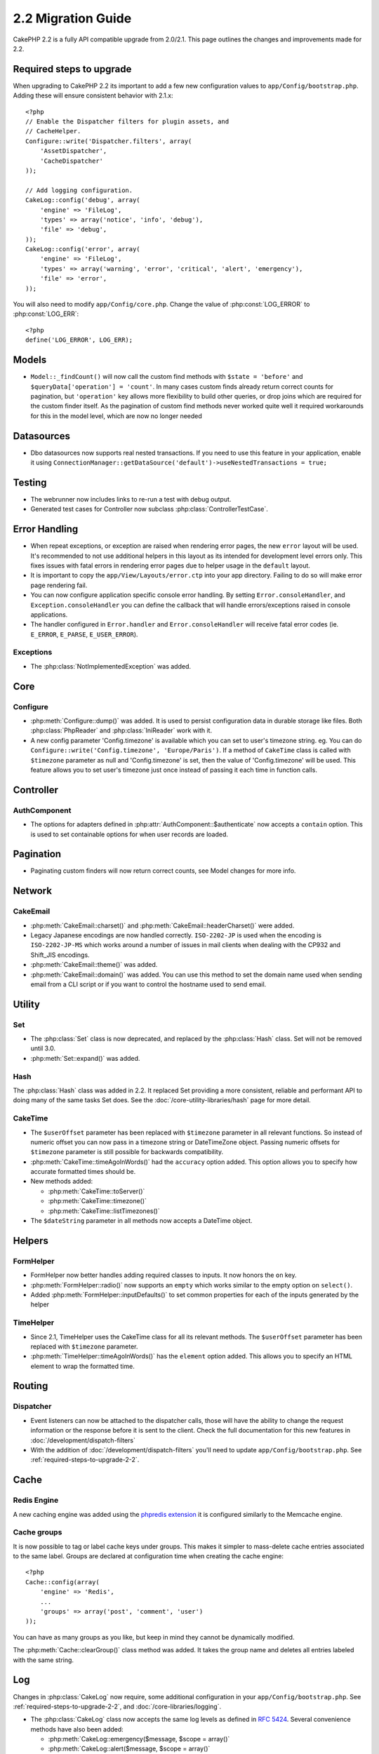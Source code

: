 2.2 Migration Guide
###################

CakePHP 2.2 is a fully API compatible upgrade from 2.0/2.1.  This page outlines the
changes and improvements made for 2.2.

.. _required-steps-to-upgrade-2-2:

Required steps to upgrade
=========================

When upgrading to CakePHP 2.2 its important to add a few new configuration
values to ``app/Config/bootstrap.php``.  Adding these will ensure consistent
behavior with 2.1.x::

    <?php
    // Enable the Dispatcher filters for plugin assets, and
    // CacheHelper.
    Configure::write('Dispatcher.filters', array(
        'AssetDispatcher',
        'CacheDispatcher'
    ));

    // Add logging configuration.
    CakeLog::config('debug', array(
        'engine' => 'FileLog',
        'types' => array('notice', 'info', 'debug'),
        'file' => 'debug',
    ));
    CakeLog::config('error', array(
        'engine' => 'FileLog',
        'types' => array('warning', 'error', 'critical', 'alert', 'emergency'),
        'file' => 'error',
    ));

You will also need to modify ``app/Config/core.php``. Change the value of
:php:const:`LOG_ERROR` to :php:const:`LOG_ERR`::

    <?php
    define('LOG_ERROR', LOG_ERR);

Models
======

- ``Model::_findCount()`` will now call the custom find methods with
  ``$state = 'before'`` and ``$queryData['operation'] = 'count'``.
  In many cases custom finds already return correct counts for pagination,
  but ``'operation'`` key allows more flexibility to build other queries,
  or drop joins which are required for the custom finder itself.
  As the pagination of custom find methods never worked quite well it required
  workarounds for this in the model level, which are now no longer needed

Datasources
===========

- Dbo datasources now supports real nested transactions. If you need to use this
  feature in your application, enable it using
  ``ConnectionManager::getDataSource('default')->useNestedTransactions = true;``

Testing
=======

- The webrunner now includes links to re-run a test with debug output.
- Generated test cases for Controller now subclass
  :php:class:`ControllerTestCase`.


Error Handling
==============

- When repeat exceptions, or exception are raised when rendering error pages,
  the new ``error`` layout will be used.  It's recommended to not use additional
  helpers in this layout as its intended for development level errors only. This
  fixes issues with fatal errors in rendering error pages due to helper usage in
  the ``default`` layout.
- It is important to copy the ``app/View/Layouts/error.ctp`` into your app
  directory.  Failing to do so will make error page rendering fail.
- You can now configure application specific console error handling.  By setting
  ``Error.consoleHandler``, and ``Exception.consoleHandler`` you can define the
  callback that will handle errors/exceptions raised in console applications.
- The handler configured in ``Error.handler`` and ``Error.consoleHandler`` will
  receive fatal error codes (ie. ``E_ERROR``, ``E_PARSE``, ``E_USER_ERROR``).

Exceptions
----------

- The :php:class:`NotImplementedException` was added.


Core
====

Configure
---------

- :php:meth:`Configure::dump()` was added.  It is used to persist configuration
  data in durable storage like files.  Both :php:class:`PhpReader` and
  :php:class:`IniReader` work with it.
- A new config parameter 'Config.timezone' is available which you can set to
  user's timezone string.  eg. You can do ``Configure::write('Config.timezone',
  'Europe/Paris')``.  If a method of ``CakeTime`` class is called with
  ``$timezone`` parameter as null and 'Config.timezone' is set, then the value
  of 'Config.timezone' will be used. This feature allows you to set user's
  timezone just once instead of passing it each time in function calls.


Controller
==========

AuthComponent
-------------

- The options for adapters defined in :php:attr:`AuthComponent::$authenticate`
  now accepts a ``contain`` option. This is used to set containable options for
  when user records are loaded.

Pagination
==========

- Paginating custom finders will now return correct counts, see Model changes
  for more info.


Network
=======

CakeEmail
---------

- :php:meth:`CakeEmail::charset()` and :php:meth:`CakeEmail::headerCharset()`
  were added.
- Legacy Japanese encodings are now handled correctly. ``ISO-2202-JP`` is used
  when the encoding is ``ISO-2202-JP-MS`` which works around a number of issues
  in mail clients when dealing with the CP932 and Shift_JIS encodings.
- :php:meth:`CakeEmail::theme()` was added.
- :php:meth:`CakeEmail::domain()` was added. You can use this method to set the
  domain name used when sending email from a CLI script or if you want to
  control the hostname used to send email.

Utility
=======

Set
---

- The :php:class:`Set` class is now deprecated, and replaced by the :php:class:`Hash` class.
  Set will not be removed until 3.0.
- :php:meth:`Set::expand()` was added.

Hash
----

The :php:class:`Hash` class was added in 2.2.  It replaced Set providing a more
consistent, reliable and performant API to doing many of the same tasks Set
does. See the :doc:`/core-utility-libraries/hash` page for more detail.

CakeTime
--------

- The ``$userOffset`` parameter has been replaced with ``$timezone`` parameter
  in all relevant functions.  So instead of numeric offset you can now pass in a
  timezone string or DateTimeZone object.  Passing numeric offsets for
  ``$timezone`` parameter is still possible for backwards compatibility.
- :php:meth:`CakeTime::timeAgoInWords()` had the ``accuracy`` option added.
  This option allows you to specify how accurate formatted times should be.

- New methods added:

  * :php:meth:`CakeTime::toServer()`
  * :php:meth:`CakeTime::timezone()`
  * :php:meth:`CakeTime::listTimezones()`

- The ``$dateString`` parameter in all methods now accepts a DateTime object.


Helpers
=======

FormHelper
----------

- FormHelper now better handles adding required classes to inputs.  It now
  honors the ``on`` key.
- :php:meth:`FormHelper::radio()` now supports an ``empty`` which works similar
  to the empty option on ``select()``.
- Added :php:meth:`FormHelper::inputDefaults()` to set common properties for
  each of the inputs generated by the helper

TimeHelper
----------

- Since 2.1, TimeHelper uses the CakeTime class for all its relevant methods.
  The ``$userOffset`` parameter has been replaced with ``$timezone`` parameter.
- :php:meth:`TimeHelper::timeAgoInWords()` has the ``element`` option added.
  This allows you to specify an HTML element to wrap the formatted time.


Routing
=======

Dispatcher
----------

- Event listeners can now be attached to the dispatcher calls, those will have
  the ability to change the request information or the response before it is
  sent to the client. Check the full documentation for this new features in
  :doc:`/development/dispatch-filters`
- With the addition of :doc:`/development/dispatch-filters` you'll need to
  update ``app/Config/bootstrap.php``.  See
  :ref:`required-steps-to-upgrade-2-2`.

Cache
=====

Redis Engine
------------

A new caching engine was added using the `phpredis extension
<https://github.com/nicolasff/phpredis>`_ it is configured similarly to the
Memcache engine.

Cache groups
------------

It is now possible to tag or label cache keys under groups. This makes it
simpler to mass-delete cache entries associated to the same label. Groups are
declared at configuration time when creating the cache engine::

    <?php
    Cache::config(array(
        'engine' => 'Redis',
        ...
        'groups' => array('post', 'comment', 'user')
    ));

You can have as many groups as you like, but keep in mind they cannot be
dynamically modified.

The :php:meth:`Cache::clearGroup()` class method was added. It takes the group
name and deletes all entries labeled with the same string.

Log
===

Changes in :php:class:`CakeLog` now require, some additional configuration in
your ``app/Config/bootstrap.php``.  See :ref:`required-steps-to-upgrade-2-2`,
and :doc:`/core-libraries/logging`.

- The :php:class:`CakeLog` class now accepts the same log levels as defined in
  `RFC 5424 <http://tools.ietf.org/html/rfc5424>`_.  Several convenience
  methods have also been added:

  * :php:meth:`CakeLog::emergency($message, $scope = array()`
  * :php:meth:`CakeLog::alert($message, $scope = array()`
  * :php:meth:`CakeLog::critical($message, $scope = array()`
  * :php:meth:`CakeLog::error($message, $scope = array()`
  * :php:meth:`CakeLog::warning($message, $scope = array()`
  * :php:meth:`CakeLog::notice($message, $scope = array()`
  * :php:meth:`CakeLog::info($message, $scope = array()`
  * :php:meth:`CakeLog::debug($message, $scope = array()`

- A third argument ``$scope`` has been added to :php:meth:`CakeLog::write`.
  See :ref:`logging-scopes`.
- A new log engine: :php:class:`ConsoleLog` has been added.

Model Validation
================

A new object ``ModelValidator`` was added to delegate the work of validating
model data, it should be transparent to the application and fully backwards
compatible. It also exposes a rich API to add, modify and remove validation
rules. Check docs for this object in :doc:`/models/data-validation`.

I18N extract shell
==================

Option added to overwrite existing POT files by default::

    ./Console/cake i18n extract --overwrite
